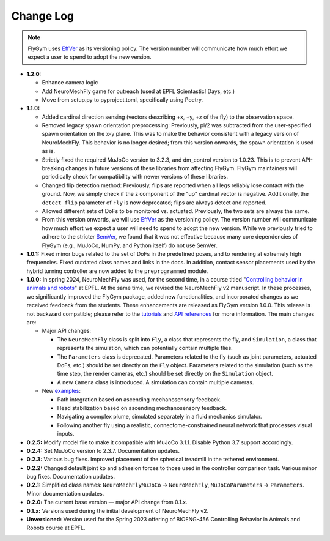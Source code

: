 Change Log
==========

.. note:: 

   FlyGym uses `EffVer <https://jacobtomlinson.dev/effver/>`_ as its versioning policy. The version number will communicate how much effort we expect a user to spend to adopt the new version. 

* **1.2.0:**

  * Enhance camera logic
  * Add NeuroMechFly game for outreach (used at EPFL Scientastic! Days, etc.)
  * Move from setup.py to pyproject.toml, specifically using Poetry.
   
* **1.1.0:**

  * Added cardinal direction sensing (vectors describing +x, +y, +z of the fly) to the observation space.
  * Removed legacy spawn orientation preprocessing: Previously, pi/2 was subtracted from the user-specified spawn orientation on the x-y plane. This was to make the behavior consistent with a legacy version of NeuroMechFly. This behavior is no longer desired; from this version onwards, the spawn orientation is used as is.
  * Strictly fixed the required MuJoCo version to 3.2.3, and dm_control version to 1.0.23. This is to prevent API-breaking changes in future versions of these libraries from affecting FlyGym. FlyGym maintainers will periodically check for compatibility with newer versions of these libraries.
  * Changed flip detection method: Previously, flips are reported when all legs reliably lose contact with the ground. Now, we simply check if the z component of the "up" cardinal vector is negative. Additionally, the ``detect_flip`` parameter of ``Fly`` is now deprecated; flips are always detect and reported.
  * Allowed different sets of DoFs to be monitored vs. actuated. Previously, the two sets are always the same.
  * From this version onwards, we will use `EffVer <https://jacobtomlinson.dev/effver/>`_ as the versioning policy. The version number will communicate how much effort we expect a user will need to spend to adopt the new version. While we previously tried to adhere to the stricter `SemVer <https://semver.org/>`_, we found that it was not effective because many core dependencies of FlyGym (e.g., MuJoCo, NumPy, and Python itself) do not use SemVer.

* **1.0.1:** Fixed minor bugs related to the set of DoFs in the predefined poses, and to rendering at extremely high frequencies. Fixed outdated class names and links in the docs. In addition, contact sensor placements used by the hybrid turning controller are now added to the ``preprogrammed`` module.

* **1.0.0:** In spring 2024, NeuroMechFly was used, for the second time, in a course titled "`Controlling behavior in animals and robots <https://edu.epfl.ch/coursebook/en/controlling-behavior-in-animals-and-robots-BIOENG-456>`_" at EPFL. At the same time, we revised the NeuroMechFly v2 manuscript. In these processes, we significantly improved the FlyGym package, added new functionalities, and incorporated changes as we received feedback from the students. These enhancements are released as FlyGym version 1.0.0. This release is not backward compatible; please refer to the `tutorials <https://neuromechfly.org/tutorials/index.html>`_ and `API references <https://neuromechfly.org/api_ref/index.html>`_ for more information. The main changes are:
  
  * Major API changes:
  
    * The ``NeuroMechFly`` class is split into ``Fly``, a class that represents the fly, and ``Simulation``, a class that represents the simulation, which can potentially contain multiple flies.
    * The ``Parameters`` class is deprecated. Parameters related to the fly (such as joint parameters, actuated DoFs, etc.) should be set directly on the ``Fly`` object. Parameters related to the simulation (such as the time step, the render cameras, etc.) should be set directly on the ``Simulation`` object.
    * A new ``Camera`` class is introduced. A simulation can contain multiple cameras.

  * New `examples <https://github.com/NeLy-EPFL/flygym/tree/main/flygym/examples>`_:

    * Path integration based on ascending mechanosensory feedback.
    * Head stabilization based on ascending mechanosensory feedback.
    * Navigating a complex plume, simulated separately in a fluid mechanics simulator.
    * Following another fly using a realistic, connectome-constrained neural network that processes visual inputs.

* **0.2.5:** Modify model file to make it compatible with MuJoCo 3.1.1. Disable Python 3.7 support accordingly.
* **0.2.4:** Set MuJoCo version to 2.3.7. Documentation updates.
* **0.2.3:** Various bug fixes. Improved placement of the spherical treadmill in the tethered environment.
* **0.2.2:** Changed default joint kp and adhesion forces to those used in the controller comparison task. Various minor bug fixes. Documentation updates.
* **0.2.1:** Simplified class names: ``NeuroMechFlyMuJoCo`` → ``NeuroMechFly``, ``MuJoCoParameters`` → ``Parameters``. Minor documentation updates.
* **0.2.0:** The current base version — major API change from 0.1.x.
* **0.1.x:** Versions used during the initial development of NeuroMechFly v2.
* **Unversioned:** Version used for the Spring 2023 offering of BIOENG-456 Controlling Behavior in Animals and Robots course at EPFL.
